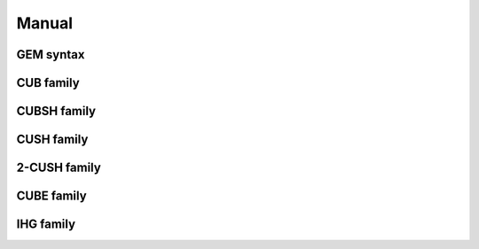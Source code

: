 Manual
======

GEM syntax
**********

CUB family
**********

CUBSH family
************

CUSH family
***********

2-CUSH family
*************

CUBE family
***********

IHG family
**********
